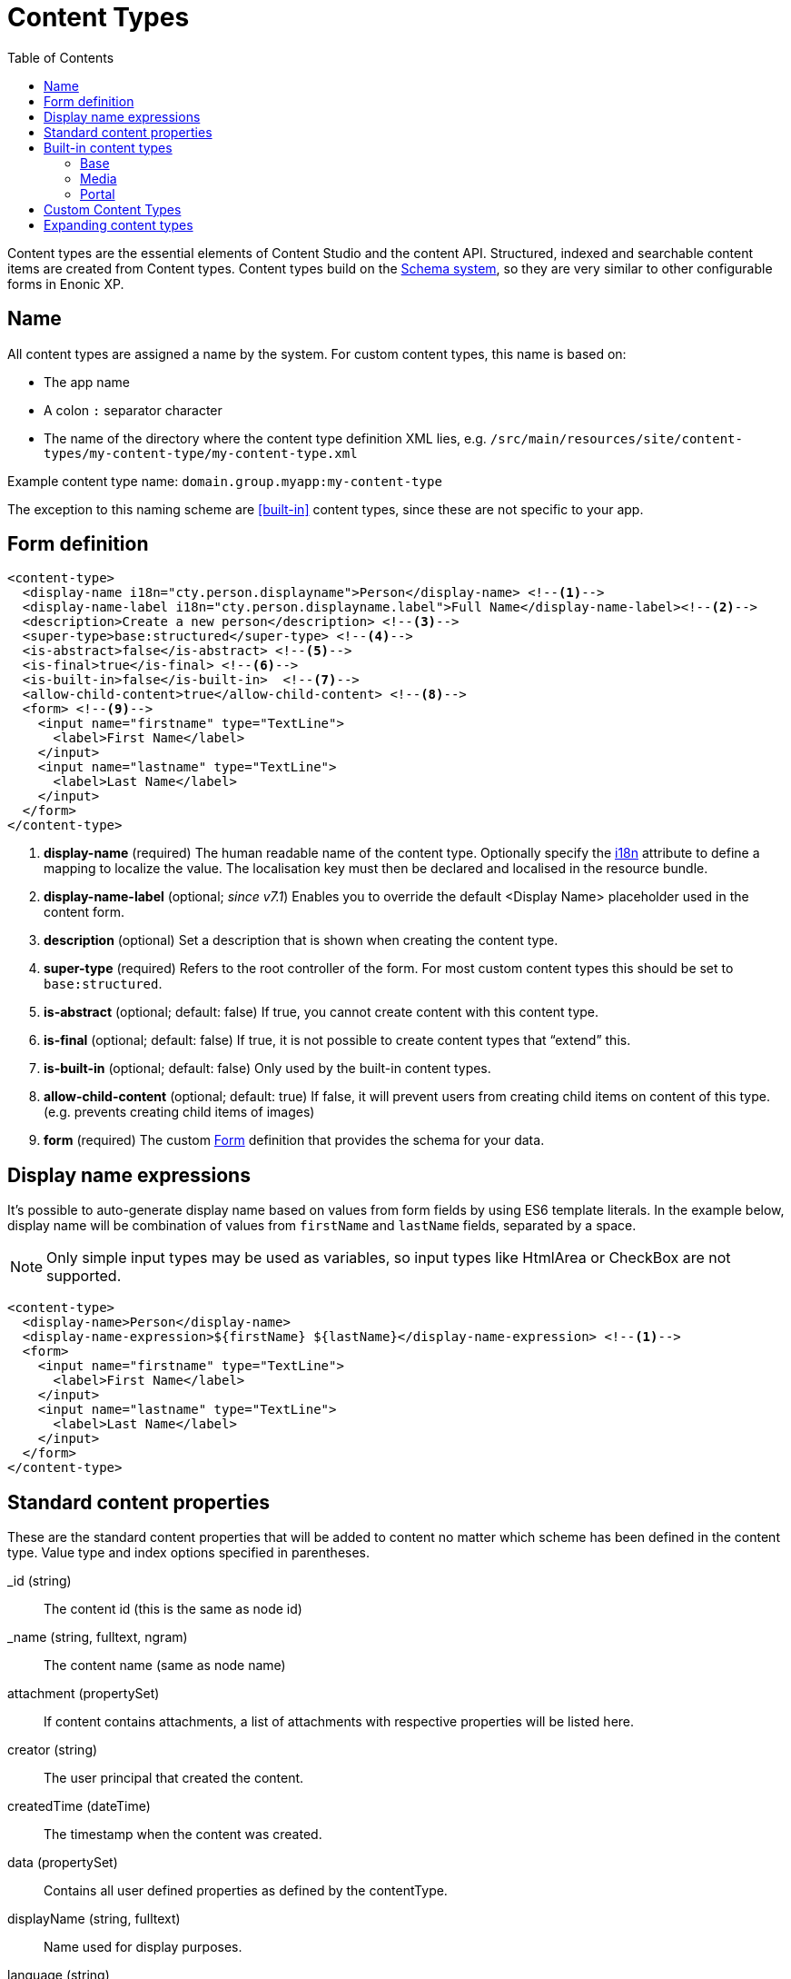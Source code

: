 = Content Types
:imagesdir: schemas/images
:toc: right
:y: icon:check[role="green"]
:n: icon:times[role="red"]

Content types are the essential elements of Content Studio and the content API.
Structured, indexed and searchable content items are created from Content types.
Content types build on the <<schemas.adoc#,Schema system>>, so they are very similar to other configurable forms in Enonic XP.

== Name
All content types are assigned a name by the system. For custom content types, this name is based on:

* The app name
* A colon `:` separator character
* The name of the directory where the content type definition XML lies, e.g. `/src/main/resources/site/content-types/my-content-type/my-content-type.xml`

Example content type name: `domain.group.myapp:my-content-type`

The exception to this naming scheme are <<built-in>> content types, since these are not specific to your app.

== Form definition

[source,xml]
----
<content-type>
  <display-name i18n="cty.person.displayname">Person</display-name> <!--1-->
  <display-name-label i18n="cty.person.displayname.label">Full Name</display-name-label><!--2-->
  <description>Create a new person</description> <!--3-->
  <super-type>base:structured</super-type> <!--4-->
  <is-abstract>false</is-abstract> <!--5-->
  <is-final>true</is-final> <!--6-->
  <is-built-in>false</is-built-in>  <!--7-->
  <allow-child-content>true</allow-child-content> <!--8-->
  <form> <!--9-->
    <input name="firstname" type="TextLine">
      <label>First Name</label>
    </input>
    <input name="lastname" type="TextLine">
      <label>Last Name</label>
    </input>
  </form>
</content-type>
----

<1> *display-name* (required) The human readable name of the content type.
Optionally specify the <<../api/lib-i18n.adoc#,i18n>> attribute to define a mapping to localize the value.
The localisation key must then be declared and localised in the resource bundle.
<2> *display-name-label* (optional; _since v7.1_) Enables you to override the default <Display Name> placeholder used in the content form.
<3> *description* (optional) Set a description that is shown when creating the content type.
<4> *super-type* (required) Refers to the root controller of the form. For most custom content types this should be set to `base:structured`.
<5> *is-abstract* (optional; default: false) If true, you cannot create content with this content type.
<6> *is-final* (optional; default: false) If true, it is not possible to create content types that “extend” this.
<7> *is-built-in* (optional; default: false) Only used by the built-in content types.
<8> *allow-child-content* (optional; default: true) If false, it will prevent users from creating child items on content of this type.
(e.g. prevents creating child items of images)
<9> *form* (required) The custom <<./schemas.adoc#Forms,Form>> definition that provides the schema for your data.

== Display name expressions

It's possible to auto-generate display name based on values from form fields by using ES6 template literals.
In the example below, display name will be combination of values from `firstName` and `lastName` fields, separated by a space.

NOTE: Only simple input types may be used as variables, so input types like HtmlArea or CheckBox are not supported.

[source,xml]
----
<content-type>
  <display-name>Person</display-name>
  <display-name-expression>${firstName} ${lastName}</display-name-expression> <!--1-->
  <form>
    <input name="firstname" type="TextLine">
      <label>First Name</label>
    </input>
    <input name="lastname" type="TextLine">
      <label>Last Name</label>
    </input>
  </form>
</content-type>
----

== Standard content properties
These are the standard content properties that will be added to content no matter which scheme has been defined in the content type. Value type and index options specified in parentheses.

_id (string)::
    The content id (this is the same as node id)
_name (string, fulltext, ngram)::
    The content name (same as node name)
attachment (propertySet)::
    If content contains attachments, a list of attachments with respective properties will be listed here.
creator (string)::
    The user principal that created the content.
createdTime (dateTime)::
    The timestamp when the content was created.
data (propertySet)::
    Contains all user defined properties as defined by the contentType.
displayName (string, fulltext)::
    Name used for display purposes.
language (string)::
    The locale-property of the content.
modifiedTime (dateTime)::
    Last time the content was modified.
owner (string)::
    The user principal that owns the content.
page (propertySet)::
    The page property contains page-specific properties, like template and regions. This will typically be reference to a page-template that supports the content-type.
publish (propertySet)::
    Contains publish times, e.g publish.from
type (string)::
    The content schema type.
workflow (propertySet)::
    _(Since v7.1)_ A property-set containing properties related to the workflow, e.g. the state being READY for publishing or IN PROGRESS
x (propertySet)::
    A property-set containing properties from x-data and mixins.

== Built-in content types
[[built-in]]

Enonic XP comes with a set of built-in content types that can be used no matter what apps are installed. They are grouped into the following prefixes: Base, media, and portal.

=== Base
A set of basic content types are provided with the installation

==== Media (base:media)
+
This content type serves as the abstract supertype for all content types that are considered “files” in their natural habitat.
These types are listed in the <<media>> section.
+
is-abstract:: true
is-final:: false
allow-child-content:: false

==== Shortcut (base:shortcut)
+
This is used for redirecting a visitor to another content item in the structure.
Optional name-value parameters can be set to be added to the redirect URL.
+
is-abstract:: false
is-final:: true
allow-child-content:: true

==== Structured (base:structured)
+
This is likely the most commonly used base type for creating other content types.
The structured content type is the foundation for basically any other structured content you can come up with, such as the Person content in the previous example.
+
is-abstract:: true
is-final:: false
allow-child-content:: true

==== Unstructured (base:unstructured)
+
The unstructured content type is a special content type that permits the creation of any property or structure without actually defining it first.
This is convenient for storing data where the keys for each stored property are unknown, such as for some types of user generated content.
However, since the content data is unstructured (basically schemaless), there is no default user interface that facilitates editing unstructured content after it has been stored.
+
is-abstract:: false
is-final:: true
allow-child-content:: true

==== Folder (base:folder)
+
Folders are simply containers for child content, with no other properties than their name and Display Name. They are helpful in organizing your content.
+
is-abstract:: false
is-final:: false
allow-child-content:: true

=== Media
[[media]]
The system ships with a set of pre-defined media content types.
When files are uploaded in the Content Studio interface or through the content API, they will be transformed to one of the following content-types.

Text (media:text)::
    Plain text files.
Data (media:data)::
    Miscellaneous binary file formats.
Audio (media:audio)::
    Audio files.
Video (media:video)::
    Video files.
Image (media:image)::
    Bitmap image files.
Vector (media:vector)::
    Vector graphic files like .svg
Archive (media:archive)::
    File archives like .zip, .tar and .jar
Document (media:document)::
    Text documents with advanced formatting, like .doc, .odt and .pdf
Spreadsheet (media:spreadsheet)::
    Spreadsheet files.
Presentation (media:presentation)::
    Presentation files like Keynote and Powerpoint.
Code (media:code)::
    Files with computer code like .c, .pl or .java
Executable (media:executable)::
    Executable application files.
Unknown (media:unknown)::
    Everything else.

=== Portal
In order to build sites in a secure and fashionable manner, Enonic XP also ships with a few special purpose portal content types.

* *Site (portal:site)*
+
The Site content type allows creating websites. By creating a content of type Site, it will become the root of a website.
This content type provides a special behavior for the content, allowing to select and configure applications for the website.
Content types, relationship types, filters and x-data of the applications selected will be available to be used inside the website content tree.
+
NOTE: The content types of an application (i.e. those that are not built-in) can only be used under a content of type Site which has the application selected.
+
super-type:: base:structured
is-abstract:: false
is-final:: true
allow-child-content:: true

* *Page Template (portal:page-template)*
+
Instead of always having to configure the page controller for each content, page templates provide a default setup for how a content type is displayed on a site.
+
super-type:: base:structured
is-abstract:: false
is-final:: true
allow-child-content:: true

* *Template folder (portal:template-folder)*
+
This is a special content type. Every site automatically creates a child content of this type named _templates. The templates folder holds all the page templates of that site. It may not hold any other content type, and it may not be created manually in any other location.
+
super-type:: base:folder
is-abstract:: false
is-final:: true
allow-child-content:: portal:page-template

* *Fragment (portal:fragment)*
+
The Fragment content type represents a reusable page component. A content of this type contains a page component(Part, Layout, Text, Image) that can be re-used in other pages. But it only needs to be maintained in one place.
+
super-type:: base:structured
is-abstract:: false
is-final:: true
allow-child-content:: true

To create a content of type `portal:fragment` edit an existing page with Page Editor, select the context menu of an existing component in the page, and then clicking on “Create Fragment”. Once created, the fragment content can be referenced in other pages by inserting a Fragment component in the page.

A Fragment content can be edited with Page Editor and the changes applied to the component will immediately be available in the pages that include the fragment. When a page containing fragment a component is rendered, the components of the portal:fragment content pointed by the fragment component are rendered in the place of the fragment component.

There is a default page for rendering and edit fragments. The default page does not have any styles defined, but it is possible to render it with the application theme and styles by defining a controller <<./mappings.adoc#,mapping>> with `<match>type:'portal:fragment'</match>`

== Custom Content Types
Custom Content Types can be created using Java or simple xml files - and deployed through applications.

When using xml, each content type must have a separate directory in the application resource structure: `/src/main/resources/site/content-types/my-content-type`

Each directory must then hold a file where the file name matches the parent directory name, and an .xml extension: `my-content-type.xml`.

A content type may optionally have its own specific icon.
The icon can be assigned to the content type by adding a PNG or SVG file with the same name in the content type directory: `my-content-type.svg`

== Expanding content types

You can use <<mixins.adoc#,mixins>> or <<x-data.adoc#,X-data>> to dynamically inject additional form fields inside existing content types.

